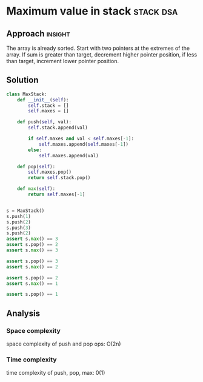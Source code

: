 * Maximum value in stack                          :stack:dsa:

:PROPERTIES:
:Title: Maximum value in stack
:Link: 
:END:

** Approach                                                         :insight:

The array is already sorted. Start with two pointers at the extremes
of the array. If sum is greater than target, decrement higher pointer
position, if less than target, increment lower pointer position.

** Solution

#+begin_src python
class MaxStack:
    def __init__(self):
        self.stack = []
        self.maxes = []

    def push(self, val):
        self.stack.append(val)

        if self.maxes and val < self.maxes[-1]:
            self.maxes.append(self.maxes[-1])
        else:
            self.maxes.append(val)

    def pop(self):
        self.maxes.pop()
        return self.stack.pop()

    def max(self):
        return self.maxes[-1]
    

s = MaxStack()
s.push(1)
s.push(2)
s.push(3)
s.push(2)
assert s.max() == 3
assert s.pop() == 2
assert s.max() == 3

assert s.pop() == 3
assert s.max() == 2

assert s.pop() == 2
assert s.max() == 1

assert s.pop() == 1

#+end_src

#+RESULTS:
: None

** Analysis

*** Space complexity
space complexity of push and pop ops: O(2n)

*** Time complexity
time complexity of push, pop, max: 0(1)
